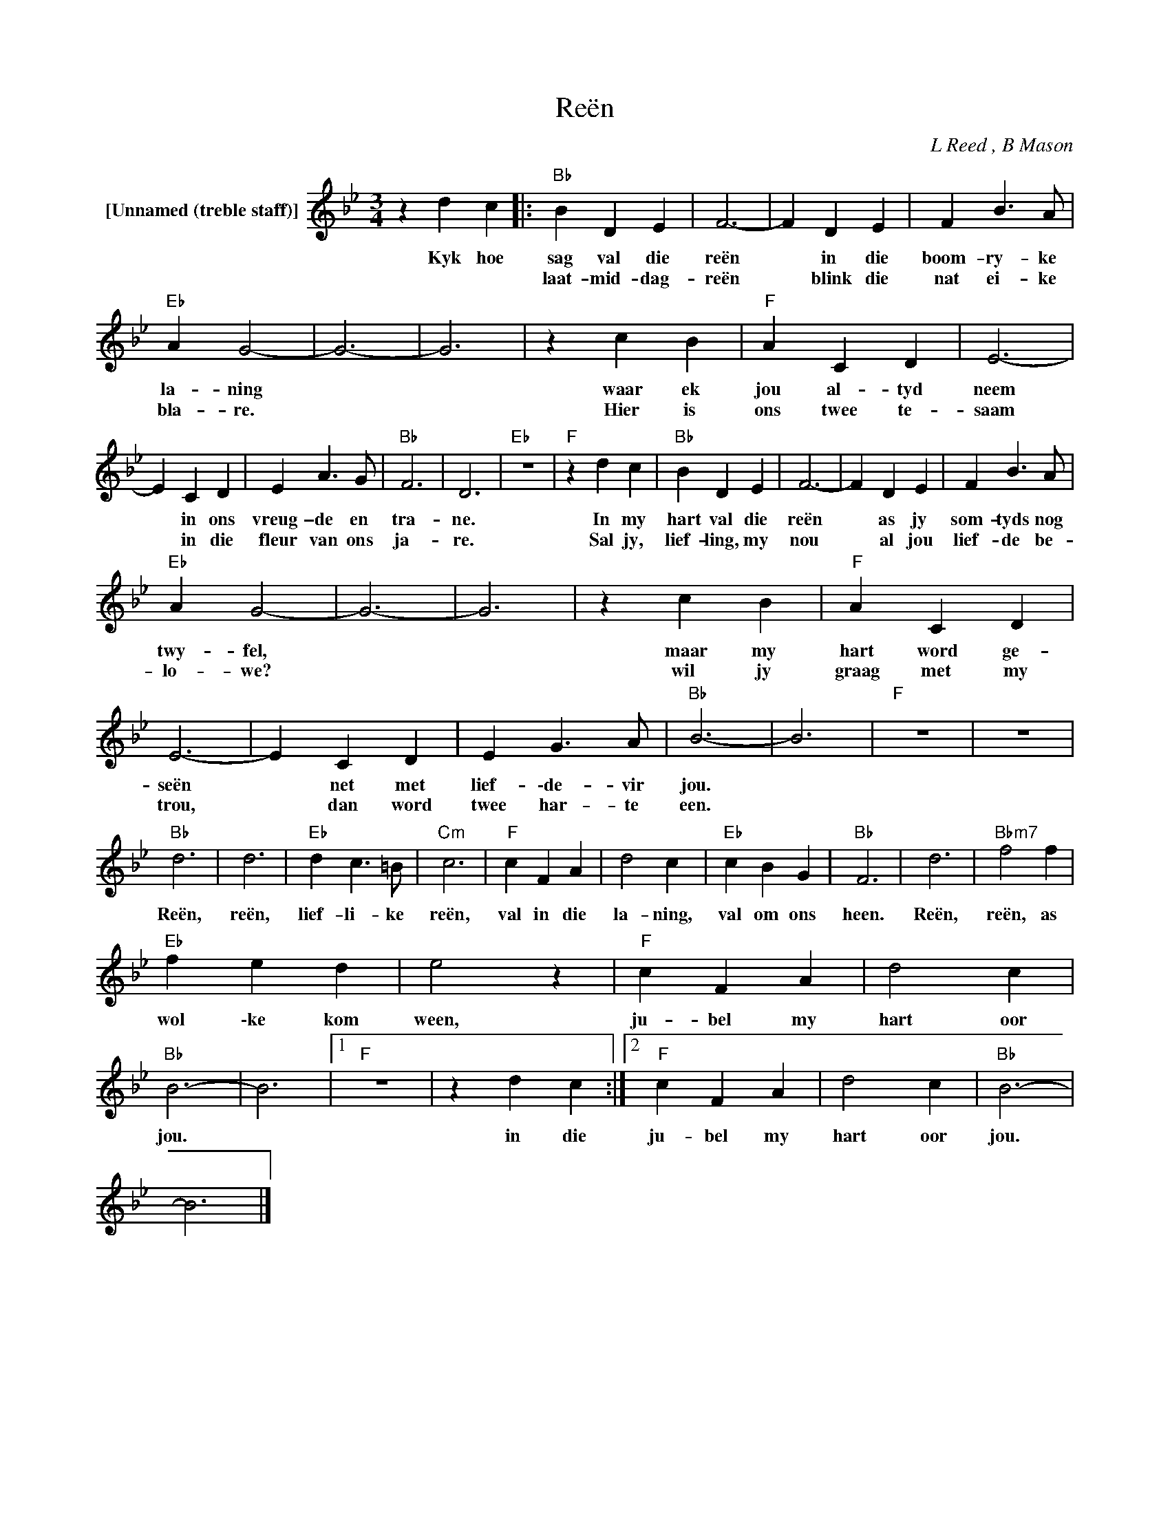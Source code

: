 X:1
T:Reën
C:L Reed , B Mason
Z:All Rights Reserved
L:1/4
M:3/4
K:Bb
V:1 treble nm="[Unnamed (treble staff)]"
%%MIDI control 7 100
%%MIDI control 10 64
V:1
 z d c |:"Bb" B D E | F3- | F D E | F B3/2 A/ |"Eb" A G2- | G3- | G3 | z c B |"F" A C D | E3- | %11
w: Kyk hoe|sag val die|reën|* in die|boom- ry- ke|la- ning|||waar ek|jou al- tyd|neem|
w: |laat- mid- dag-|reën|* blink die|nat ei- ke|bla- re.|||Hier is|ons twee te-|saam|
 E C D | E A3/2 G/ |"Bb" F3 | D3 |"Eb" z3 |"F" z d c |"Bb" B D E | F3- | F D E | F B3/2 A/ | %21
w: * in ons|vreug- \-de en|tra-|ne.||In my|hart val die|reën|* as jy|som- tyds nog|
w: * in die|fleur van ons|ja-|re.||Sal jy,|lief- ling, my|nou|* al jou|lief- de be-|
"Eb" A G2- | G3- | G3 | z c B |"F" A C D | E3- | E C D | E G3/2 A/ |"Bb" B3- | B3 |"F" z3 | z3 | %33
w: twy- fel,|||maar my|hart word ge-|seën|* net met|lief- \-de- vir|jou.||||
w: lo- we?|||wil jy|graag met my|trou,|* dan word|twee har- te|een.||||
"Bb" d3 | d3 |"Eb" d c3/2 =B/ |"Cm" c3 |"F" c F A | d2 c |"Eb" c B G |"Bb" F3 | d3 |"Bbm7" f2 f | %43
w: Reën,|reën,|lief- li- ke|reën,|val in die|la- ning,|val om ons|heen.|Reën,|reën, as|
w: ||||||||||
"Eb" f e d | e2 z |"F" c F A | d2 c |"Bb" B3- | B3 |1"F" z3 | z d c :|2"F" c F A | d2 c |"Bb" B3- | %54
w: wol \-ke kom|ween,|ju- bel my|hart oor|jou.|||in die|ju- bel my|hart oor|jou.|
w: |||||||||||
 B3 |] %55
w: |
w: |

